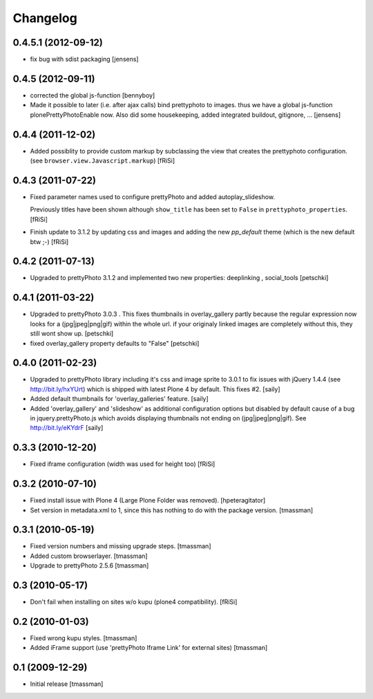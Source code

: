 Changelog
=========

0.4.5.1 (2012-09-12)
--------------------
  
- fix bug with sdist packaging 
  [jensens]

0.4.5 (2012-09-11)
------------------
  
- corrected the global js-function 
  [bennyboy]

- Made it possible to later (i.e. after ajax calls) bind prettyphoto
  to images. thus we have a global js-function plonePrettyPhotoEnable now.
  Also did some housekeeping, added integrated buildout, gitignore, ...
  [jensens]

0.4.4 (2011-12-02)
------------------

- Added possiblity to provide custom markup by subclassing the
  view that creates the prettyphoto configuration.
  (see ``browser.view.Javascript.markup``)
  [fRiSi]

0.4.3 (2011-07-22)
------------------

- Fixed parameter names used to configure prettyPhoto
  and added autoplay_slideshow.

  Previously titles have been shown although ``show_title`` has been set to
  ``False`` in ``prettyphoto_properties``.
  [fRiSi]

- Finish update to 3.1.2 by updating css and images and adding the new `pp_default`
  theme (which is the new default btw ;-)
  [fRiSi]

0.4.2 (2011-07-13)
------------------

- Upgraded to prettyPhoto 3.1.2 and implemented two new properties:
  deeplinking , social_tools
  [petschki]

0.4.1 (2011-03-22)
------------------

- Upgraded to prettyPhoto 3.0.3 .
  This fixes thumbnails in overlay_gallery partly because the regular expression
  now looks for a (jpg|jpeg|png|gif) within the whole url. if your originaly
  linked images are completely without this, they still wont show up.
  [petschki]

- fixed overlay_gallery property defaults to "False"
  [petschki]

0.4.0 (2011-02-23)
------------------

- Upgraded to prettyPhoto library including it's css and image sprite to 3.0.1
  to fix issues with jQuery 1.4.4 (see http://bit.ly/hxYUrt) which is shipped
  with latest Plone 4 by default. This fixes #2.
  [saily]

- Added default thumbnails for 'overlay_galleries' feature.
  [saily]

- Added 'overlay_gallery' and 'slideshow' as additional configuration options
  but disabled by default cause of a bug in jquery.prettyPhoto.js which avoids
  displaying thumbnails not ending on (jpg|jpeg|png|gif).
  See http://bit.ly/eKYdrF
  [saily]

0.3.3 (2010-12-20)
------------------

- Fixed iframe configuration (width was used for height too)
  [fRiSi]

0.3.2 (2010-07-10)
------------------

- Fixed install issue with Plone 4 (Large Plone Folder was removed).
  [hpeteragitator]

- Set version in metadata.xml to 1, since this has nothing to do with the package version.
  [tmassman]

0.3.1 (2010-05-19)
------------------

- Fixed version numbers and missing upgrade steps.
  [tmassman]

- Added custom browserlayer.
  [tmassman]

- Upgrade to prettyPhoto 2.5.6
  [tmassman]

0.3 (2010-05-17)
----------------

- Don't fail when installing on sites w/o kupu (plone4 compatibility).
  [fRiSi]

0.2 (2010-01-03)
----------------

- Fixed wrong kupu styles.
  [tmassman]

- Added iFrame support (use 'prettyPhoto Iframe Link' for external sites)
  [tmassman]


0.1 (2009-12-29)
----------------

- Initial release
  [tmassman]

